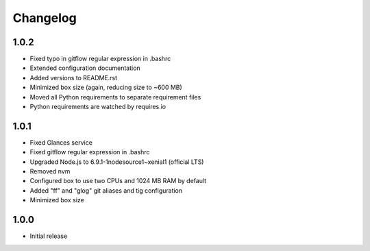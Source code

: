 *********
Changelog
*********

1.0.2
=====

- Fixed typo in gitflow regular expression in .bashrc
- Extended configuration documentation
- Added versions to README.rst
- Minimized box size (again, reducing size to ~600 MB)
- Moved all Python requirements to separate requirement files
- Python requirements are watched by requires.io

1.0.1
=====

- Fixed Glances service
- Fixed gitflow regular expression in .bashrc
- Upgraded Node.js to 6.9.1-1nodesource1~xenial1 (official LTS)
- Removed nvm
- Configured box to use two CPUs and 1024 MB RAM by default
- Added "ff" and "glog" git aliases and tig configuration
- Minimized box size

1.0.0
=====

- Initial release
